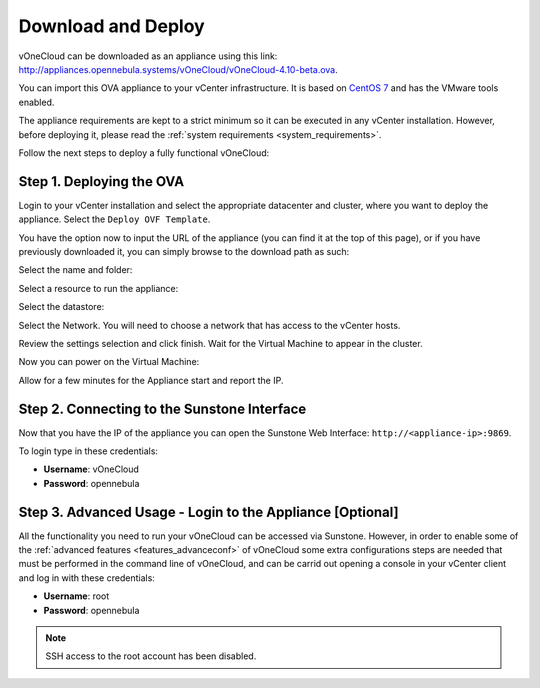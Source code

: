 .. _download_and_deploy:

================================================================================
Download and Deploy
================================================================================

vOneCloud can be downloaded as an appliance using this link: `http://appliances.opennebula.systems/vOneCloud/vOneCloud-4.10-beta.ova <http://appliances.opennebula.systems/vOneCloud/vOneCloud-4.10-beta.ova>`_.

You can import this OVA appliance to your vCenter infrastructure. It is based on
`CentOS 7 <http://www.centos.org/>`__ and has the VMware tools enabled.

The appliance requirements are kept to a strict minimum so it can be executed in
any vCenter installation. However, before deploying it, please read the :ref:`system requirements <system_requirements>`.

Follow the next steps to deploy a fully functional vOneCloud:

Step 1. Deploying the OVA
--------------------------------------------------------------------------------

Login to your vCenter installation and select the appropriate datacenter and cluster, where you want to deploy the appliance. Select the ``Deploy OVF Template``.

.. image:: /images/vOneCloud-download-deploy-001.png
    :align: center

You have the option now to input the URL of the appliance (you can find it at the top of this page), or if you have previously downloaded it, you can simply browse to the download path as such:

.. image:: /images/vOneCloud-download-deploy-001a.png
    :align: center

.. image:: /images/vOneCloud-download-deploy-002.png
    :align: center

Select the name and folder:

.. image:: /images/vOneCloud-download-deploy-003.png
    :align: center

Select a resource to run the appliance:

.. image:: /images/vOneCloud-download-deploy-004.png
    :align: center

Select the datastore:

.. image:: /images/vOneCloud-download-deploy-005.png
    :align: center

Select the Network. You will need to choose a network that has access to the vCenter hosts.

.. image:: /images/vOneCloud-download-deploy-006.png
    :align: center

Review the settings selection and click finish. Wait for the Virtual Machine to appear in the cluster.

.. image:: /images/vOneCloud-download-deploy-007.png
    :align: center

Now you can power on the Virtual Machine:

.. image:: /images/vOneCloud-download-deploy-008.png
    :align: center

Allow for a few minutes for the Appliance start and report the IP.

.. image:: /images/vOneCloud-download-deploy-010.png
    :align: center

Step 2. Connecting to the Sunstone Interface
--------------------------------------------------------------------------------

Now that you have the IP of the appliance you can open the Sunstone Web Interface: ``http://<appliance-ip>:9869``.

.. image:: /images/sunstone_login.png
    :align: center

To login type in these credentials:

- **Username**: vOneCloud
- **Password**: opennebula

Step 3. Advanced Usage - Login to the Appliance [Optional]
--------------------------------------------------------------------------------

All the functionality you need to run your vOneCloud can be accessed via
Sunstone. However, in order to enable some of the :ref:`advanced features
<features_advanceconf>` of vOneCloud some extra configurations steps are needed
that must be performed in the command line of vOneCloud, and can be carrid out
opening a console in your vCenter client and log in with these credentials:

- **Username**: root
- **Password**: opennebula

.. note:: SSH access to the root account has been disabled.
